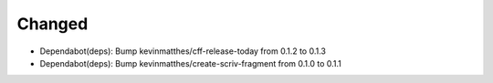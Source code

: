 .. A new scriv changelog fragment.
..
.. Uncomment the header that is right (remove the leading dots).
..
.. Added
.. .....
..
.. - A bullet item for the Added category.
..
Changed
.......

- Dependabot(deps): Bump kevinmatthes/cff-release-today from 0.1.2 to 0.1.3

- Dependabot(deps): Bump kevinmatthes/create-scriv-fragment from 0.1.0 to 0.1.1

.. Deprecated
.. ..........
..
.. - A bullet item for the Deprecated category.
..
.. Fixed
.. .....
..
.. - A bullet item for the Fixed category.
..
.. Removed
.. .......
..
.. - A bullet item for the Removed category.
..
.. Security
.. ........
..
.. - A bullet item for the Security category.
..
